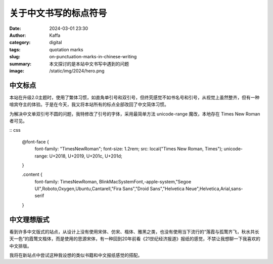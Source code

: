 关于中文书写的标点符号
############################################################

:date: 2024-03-01 23:30
:author: Kaffa
:category: digital
:tags: quotation marks
:slug: on-punctuation-marks-in-chinese-writing
:summary: 本文探讨的是本站中文书写中遇到的问题
:image: /static/img/2024/hero.png


中文标点
====================

本站在升级2.0主题时，使用了繁体习惯，如直角单引号和双引号，但终究感觉不如书名号和引号，从视觉上虽然整齐，但有一种喧宾夺主的体验。于是在今天，我又将本站所有的标点全部改回了中文简体习惯。

为解决中文单双引号不圆的问题，我特修改了引号的字体，采用最简单方法 unicode-range 魔改，本地存在 Times New Roman 者可见。

:: css

    @font-face {
        font-family: "TimesNewRoman";
        font-size: 1.2rem;
        src: local("Times New Roman, Times");
        unicode-range: U+2018, U+2019, U+201c, U+201d;
    }

    .content {
        font-family: TimesNewRoman, BlinkMacSystemFont,-apple-system,"Segoe UI",Roboto,Oxygen,Ubuntu,Cantarell,"Fira Sans","Droid Sans","Helvetica Neue",Helvetica,Arial,sans-serif
    }


中文理想版式
====================

看到许多中文版式的站点，从设计上没有使用宋体、仿宋、楷体、雅黑之类，也没有使用当下流行的“落霞与孤鹜齐飞，秋水共长天一色”的霞鹜文楷体，而是使用的思源宋体，有一种回到20年前看《21世纪经济报道》报纸的感觉，不禁让我想聊一下我喜欢的中文排版。

我将在新站点中尝试这种我设想的类似书籍和中文报纸感觉的搭配。


